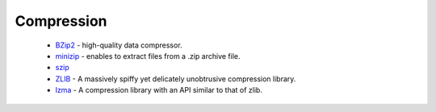Compression
-----------

 * `BZip2 <https://github.com/ruslo/hunter/wiki/pkg.bzip2>`_ - high-quality data compressor.
 * `minizip <https://github.com/ruslo/hunter/wiki/pkg.minizip>`_ - enables to extract files from a .zip archive file.
 * `szip <https://github.com/ruslo/hunter/wiki/pkg.szip>`_
 * `ZLIB <https://github.com/ruslo/hunter/wiki/pkg.zlib>`_ - A massively spiffy yet delicately unobtrusive compression library.
 * `lzma <https://github.com/ruslo/hunter/wiki/pkg.lzma>`_ - A compression library with an API similar to that of zlib.
